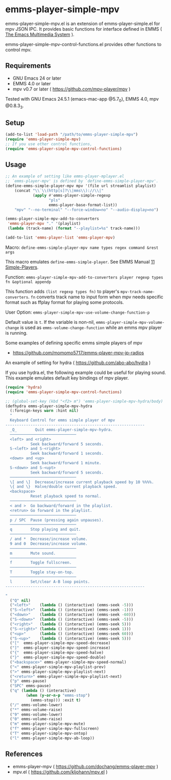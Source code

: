 [[http://melpa.org/#/emms-player-simple-mpv][file:http://melpa.org/packages/emms-player-simple-mpv-badge.svg]]
[[http://stable.melpa.org/#/emms-player-simple-mpv][file:http://stable.melpa.org/packages/emms-player-simple-mpv-badge.svg]]

* emms-player-simple-mpv

  emms-player-simple-mpv.el is an extension of emms-player-simple.el for mpv JSON IPC.
  It provides basic functions for interface defined in EMMS ( [[https://www.gnu.org/software/emms/][The Emacs Multimedia System]] ).

  emms-player-simple-mpv-control-functions.el provides other functions to control mpv.

** Requirements

   + GNU Emacs 24 or later
   + EMMS 4.0 or later
   + mpv v0.7 or later ( [[https://github.com/mpv-player/mpv]] )

   Tested with GNU Emacs 24.5.1 (emacs-mac-app @5.7_0), EMMS 4.0, mpv @0.8.3_3.

** Setup

   #+BEGIN_SRC emacs-lisp
     (add-to-list 'load-path "/path/to/emms-player-simple-mpv")
     (require 'emms-player-simple-mpv)
     ;; If you use other control functions,
     (require 'emms-player-simple-mpv-control-functions)
   #+END_SRC

** Usage

   #+BEGIN_SRC emacs-lisp
     ;; An example of setting like emms-player-mplayer.el
     ;; `emms-player-mpv' is defined by `define-emms-simple-player-mpv'.
     (define-emms-simple-player-mpv mpv '(file url streamlist playlist)
         (concat "\\`\\(http[s]?\\|mms\\)://\\|"
                 (apply #'emms-player-simple-regexp
                        "pls"
                        emms-player-base-format-list))
         "mpv" "--no-terminal" "--force-window=no" "--audio-display=no")

     (emms-player-simple-mpv-add-to-converters
      'emms-player-mpv "." '(playlist)
      (lambda (track-name) (format "--playlist=%s" track-name)))

     (add-to-list 'emms-player-list 'emms-player-mpv)
   #+END_SRC

***** Macro: =define-emms-simple-player-mpv name types regex command &rest args=

      This macro emulates =define-emms-simple-player=. See EMMS Manual [[https://www.gnu.org/software/emms/manual/Simple-Players.html#Simple-Players][11 Simple-Players]].

***** Function: =emms-player-simple-mpv-add-to-converters player regexp types fn &optional appendp=

      This function adds =(list regexp types fn)= to player's =mpv-track-name-converters=.
      =fn= converts track name to input form
      when mpv needs specific format such as ffplay format for playing some protocols.

***** User Option: =emms-player-simple-mpv-use-volume-change-function-p=

      Default value is =t=.
      If the variable is non-nil,
      =emms-player-simple-mpv-volume-change= is used as =emms-volume-change-function= while an emms mpv player is running.

***** Some examples of defining specific emms simple players of mpv

      + [[https://github.com/momomo5717/emms-player-mpv-jp-radios]]

**** An example of setting for hydra ( [[https://github.com/abo-abo/hydra]] )

     If you use hydra.el, the following example could be useful for playing sound.
     This example emulates default key bindings of mpv player.

     #+BEGIN_SRC emacs-lisp
       (require 'hydra)
       (require 'emms-player-simple-mpv-control-functions)

       ;; (global-set-key (kbd "<f2> m") 'emms-player-simple-mpv-hydra/body)
       (defhydra emms-player-simple-mpv-hydra
         (:foreign-keys warn :hint nil)
         "
         Keyboard Control for emms simple player of mpv
       -------------------------------------------------------------
         _Q_        Quit emms-player-simple-mpv-hydra.
         ─────────────────────────────
         <left> and <right>
                  Seek backward/forward 5 seconds.
         S-<left> and S-<right>
                  Seek backward/forward 1 seconds.
         <down> and <up>
                  Seek backward/forward 1 minute.
         S-<down> and S-<upt>
                  Seek backward/forward 5 seconds.
         ─────────────────────────────
         \[ and \]  Decrease/increase current playback speed by 10 %%%%.
         \{ and \}  Halve/double current playback speed.
         <backspace>
                  Reset playback speed to normal.
         ─────────────────────────────
         < and >  Go backward/forward in the playlist.
         <retrun> Go forward in the playlist.
         ─────────────────────────────
         p / SPC  Pause (pressing again unpauses).
         ─────────────────────────────
         q        Stop playing and quit.
         ─────────────────────────────
         / and *  Decrease/increase volume.
         9 and 0  Decrease/increase volume.
         ─────────────────────────────
         m        Mute sound.
         ─────────────────────────────
         f        Toggle fullscreen.
         ─────────────────────────────
         T        Toggle stay-on-top.
         ─────────────────────────────
         l        Set/clear A-B loop points.
       -------------------------------------------------------------

       "
         ("Q" nil)
         ("<left>"    (lambda () (interactive) (emms-seek -5)))
         ("S-<left>"  (lambda () (interactive) (emms-seek -1)))
         ("<down>"    (lambda () (interactive) (emms-seek -60)))
         ("S-<down>"  (lambda () (interactive) (emms-seek -5)))
         ("<right>"   (lambda () (interactive) (emms-seek 5)))
         ("S-<right>" (lambda () (interactive) (emms-seek 1)))
         ("<up>"      (lambda () (interactive) (emms-seek 60)))
         ("S-<up>"    (lambda () (interactive) (emms-seek 5)))
         ("["  emms-player-simple-mpv-speed-decrease)
         ("]"  emms-player-simple-mpv-speed-increase)
         ("{"  emms-player-simple-mpv-speed-halve)
         ("}"  emms-player-simple-mpv-speed-double)
         ("<backspace>" emms-player-simple-mpv-speed-normal)
         ("<" emms-player-simple-mpv-playlist-prev)
         (">" emms-player-simple-mpv-playlist-next)
         ("<return>" emms-player-simple-mpv-playlist-next)
         ("p" emms-pause)
         ("SPC" emms-pause)
         ("q" (lambda () (interactive)
                (when (y-or-n-p "emms-stop")
                  (emms-stop))) :exit t)
         ("/" emms-volume-lower)
         ("*" emms-volume-raise)
         ("9" emms-volume-lower)
         ("0" emms-volume-raise)
         ("m" emms-player-simple-mpv-mute)
         ("f" emms-player-simple-mpv-fullscreen)
         ("T" emms-player-simple-mpv-ontop)
         ("l" emms-player-simple-mpv-ab-loop))
     #+END_SRC

** References

     + emms-player-mpv ( [[https://github.com/dochang/emms-player-mpv]] )
     + mpv.el ( [[https://github.com/kljohann/mpv.el]] )
